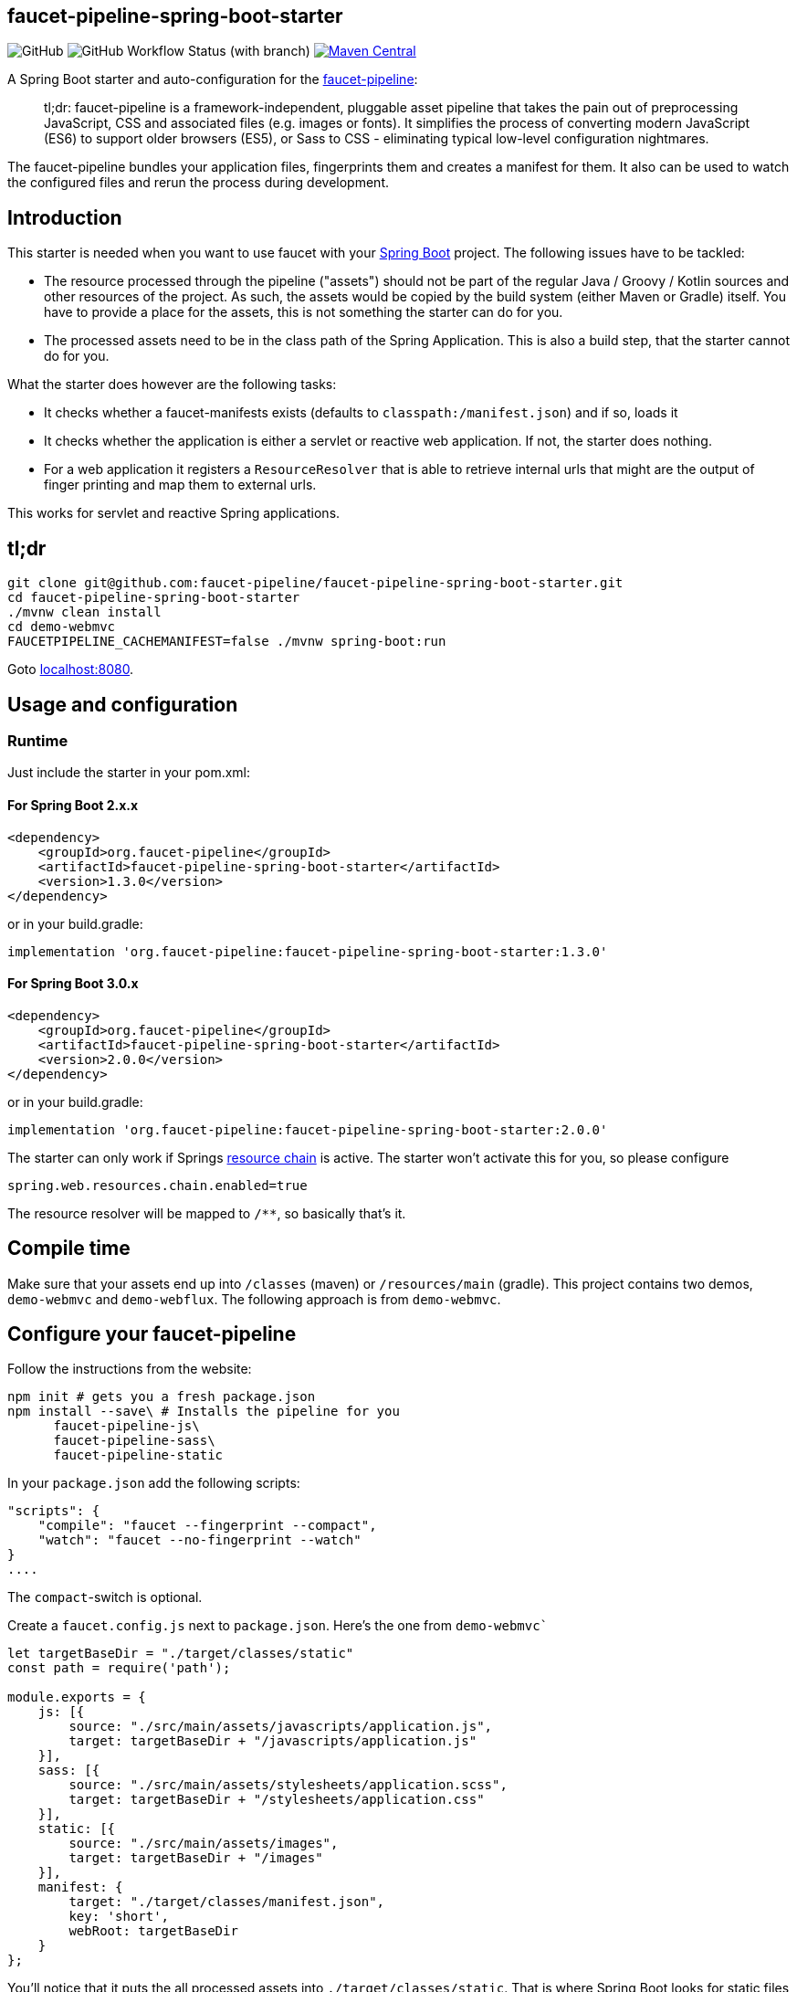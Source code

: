 :faucet-starter-version-sb2: 1.3.0
:faucet-starter-version-sb3: 2.0.0

== faucet-pipeline-spring-boot-starter

image:https://img.shields.io/github/license/faucet-pipeline/faucet-pipeline-spring-boot-starter[GitHub]
image:https://img.shields.io/github/actions/workflow/status/faucet-pipeline/faucet-pipeline-spring-boot-starter/build.yml?branch=master[GitHub Workflow Status (with branch)]
https://maven-badges.herokuapp.com/maven-central/org.faucet-pipeline/faucet-pipeline-spring-boot-starter[image:https://maven-badges.herokuapp.com/maven-central/org.faucet-pipeline/faucet-pipeline-spring-boot-starter/badge.svg[Maven
Central]]

A Spring Boot starter and auto-configuration for the
http://www.faucet-pipeline.org[faucet-pipeline]:

____
tl;dr: faucet-pipeline is a framework-independent, pluggable asset
pipeline that takes the pain out of preprocessing JavaScript, CSS and
associated files (e.g. images or fonts). It simplifies the process of
converting modern JavaScript (ES6) to support older browsers (ES5), or
Sass to CSS - eliminating typical low-level configuration nightmares.
____

The faucet-pipeline bundles your application files, fingerprints them
and creates a manifest for them. It also can be used to watch the
configured files and rerun the process during development.

== Introduction

This starter is needed when you want to use faucet with your
https://projects.spring.io/spring-boot/[Spring Boot] project. The
following issues have to be tackled:

* The resource processed through the pipeline ("assets") should not be
part of the regular Java / Groovy / Kotlin sources and other resources
of the project. As such, the assets would be copied by the build system
(either Maven or Gradle) itself. You have to provide a place for the
assets, this is not something the starter can do for you.
* The processed assets need to be in the class path of the Spring
Application. This is also a build step, that the starter cannot do for
you.

What the starter does however are the following tasks:

* It checks whether a faucet-manifests exists (defaults to
`classpath:/manifest.json`) and if so, loads it
* It checks whether the application is either a servlet or reactive web
application. If not, the starter does nothing.
* For a web application it registers a `ResourceResolver` that is able
to retrieve internal urls that might are the output of finger printing
and map them to external urls.

This works for servlet and reactive Spring applications.

== tl;dr

[source,console]
git clone git@github.com:faucet-pipeline/faucet-pipeline-spring-boot-starter.git
cd faucet-pipeline-spring-boot-starter
./mvnw clean install
cd demo-webmvc
FAUCETPIPELINE_CACHEMANIFEST=false ./mvnw spring-boot:run


Goto http://localhost:8080[localhost:8080].

== Usage and configuration

=== Runtime

Just include the starter in your pom.xml:

==== For Spring Boot 2.x.x

[source,xml, subs="attributes,specialchars"]
<dependency>
    <groupId>org.faucet-pipeline</groupId>
    <artifactId>faucet-pipeline-spring-boot-starter</artifactId>
    <version>{faucet-starter-version-sb2}</version>
</dependency>

or in your build.gradle:

[source,groovy,subs="attributes"]
implementation 'org.faucet-pipeline:faucet-pipeline-spring-boot-starter:{faucet-starter-version-sb2}'

==== For Spring Boot 3.0.x

[source,xml, subs="attributes,specialchars"]
<dependency>
    <groupId>org.faucet-pipeline</groupId>
    <artifactId>faucet-pipeline-spring-boot-starter</artifactId>
    <version>{faucet-starter-version-sb3}</version>
</dependency>

or in your build.gradle:

[source,groovy,subs="attributes"]
implementation 'org.faucet-pipeline:faucet-pipeline-spring-boot-starter:{faucet-starter-version-sb3}'


The starter can only work if Springs
https://docs.spring.io/spring-framework/docs/current/reference/html/web.html#mvc-config-static-resources[resource
chain] is active. The starter won’t activate this for you, so please
configure

....
spring.web.resources.chain.enabled=true
....

The resource resolver will be mapped to `/**`, so basically that’s it.

== Compile time

Make sure that your assets end up into `/classes` (maven) or
`/resources/main` (gradle). This project contains two demos,
`demo-webmvc` and `demo-webflux`. The following approach is from
`demo-webmvc`.

== Configure your faucet-pipeline

Follow the instructions from the website:

[source,console]
npm init # gets you a fresh package.json
npm install --save\ # Installs the pipeline for you
      faucet-pipeline-js\
      faucet-pipeline-sass\
      faucet-pipeline-static

In your `package.json` add the following scripts:

[source,json]
"scripts": {
    "compile": "faucet --fingerprint --compact",
    "watch": "faucet --no-fingerprint --watch"
}
....

The `compact`-switch is optional.

Create a `faucet.config.js` next to `package.json`. Here’s the one from
`demo-webmvc``

[source,js]
....
let targetBaseDir = "./target/classes/static"
const path = require('path');

module.exports = {
    js: [{
        source: "./src/main/assets/javascripts/application.js",
        target: targetBaseDir + "/javascripts/application.js"
    }],
    sass: [{
        source: "./src/main/assets/stylesheets/application.scss",
        target: targetBaseDir + "/stylesheets/application.css"
    }],
    static: [{
        source: "./src/main/assets/images",
        target: targetBaseDir + "/images"
    }],
    manifest: {
        target: "./target/classes/manifest.json",
        key: 'short',
        webRoot: targetBaseDir
    }
};
....

You’ll notice that it puts the all processed assets into
`./target/classes/static`. That is where Spring Boot looks for static
files by default. Pushing it directly into the classes folder allows
dynamic reloading later on. An alternative would be going through
`generated-resources`.

As the above configuration writes the assets into subdirectories, you
have to configure your Spring application to include those path
patterns:

....
faucet-pipeline.path-patterns = /javascripts/**, /stylesheets/**, /images/**
....

== Add `frontend-maven-plugin` (maven)

https://github.com/eirslett/frontend-maven-plugin[frontend-maven-plugin]
is ``Maven-node-grunt-gulp-npm-node-plugin to end all
maven-node-grunt-gulp-npm-plugins.'':

With the `package.json` and faucet-configuration in place, add the
following configuration:

[source,xml]
<plugin>
    <groupId>com.github.eirslett</groupId>
    <artifactId>frontend-maven-plugin</artifactId>
    <version>1.6</version>
    <executions>
        <execution>
            <id>install-node-and-npm</id>
            <goals>
                <goal>install-node-and-npm</goal>
            </goals>
            <phase>generate-resources</phase>
            <configuration>
                <nodeVersion>v9.5.0</nodeVersion>
            </configuration>
        </execution>
        <execution>
            <id>install-node-dependencies</id>
            <goals>
                <goal>npm</goal>
            </goals>
        </execution>
        <execution>
            <id>run-faucet-pipeline</id>
            <goals>
                <goal>npm</goal>
            </goals>
            <configuration>
                <arguments>run compile --fingerprint</arguments>
            </configuration>
        </execution>
    </executions>
</plugin>


This downloads Node and NPM and installs all dependencies via
`package.json` and executes the pipeline during build. Assuming that
your Spring Boot application has the Spring Boot Maven plugin configured
like so

[source,xml]
<plugin>
    <groupId>org.springframework.boot</groupId>
    <artifactId>spring-boot-maven-plugin</artifactId>
</plugin>


you can run the application with `mvn spring-boot:run`. When you use a
supported template language like Thymeleaf and the URL-helper they
offer, links to assets will contain the finger printed resources
automatically. Those links

[source,html]
<link th:href="@{/stylesheets/application.css}" rel="stylesheet" data-turbolinks-track="reload">
<script th:src="@{/javascripts/application.js}" data-turbolinks-track="reload"></script>


Will be turned into

[source,html]
<link href="/stylesheets/stylesheets/application-70d5f3dc18d122548efadcedfc0874f0.css" rel="stylesheet" data-turbolinks-track="reload">
<script src="/javascripts/javascripts/application-8af210bcc164a457cb381a627729320b.js" data-turbolinks-track="reload"></script>


== With gradle:

Add

[source,groovy]
buildscript {
    repositories {
        maven {
            url "https://plugins.gradle.org/m2/"
        }
    }
    dependencies {
        classpath "com.moowork.gradle:gradle-node-plugin:1.2.0"
    }
}

// ...plugins
[source,groovy]
apply plugin: "com.moowork.node"


to your build.gradle to being able to execute npm/yarn. +
Then add a frontend build task and let the `bootRun` task depend on it:

[source,groovy]
....
task buildFrontend(type: YarnTask) {
    args = ['run', 'compile']
}

bootRun.dependsOn buildFrontend
....

Now you can run `gradle bootRun` to run your application.

== Automatic restart, manifest caching

Use `spring-boot-devtools` to automatically reload the application when
things change:

[source,xml]
<dependency>
    <groupId>org.springframework.boot</groupId>
    <artifactId>spring-boot-devtools</artifactId>
</dependency>

The manifest is cached by default but that can be turned off via
`faucet-pipeline.cache-manifest = false`. One easy way to do this
without hardcoding it into a properties file is as an environment
variable:

Run the demo in one window like so:

[source,console]
FAUCETPIPELINE_CACHEMANIFEST=false ./mvnw spring-boot:run


And in another terminal

[source,console]
npm run watch

And you’ll see the assets being processed and refreshed in the app.

== About the demo application

Both demos - for WebMVC and Webflux - collect ideas. They use
https://github.com/turbolinks/turbolinks[Turbolinks] for quick
navigation between server side rendered sites. Turbolinks come from
http://rubyonrails.org[Ruby on Rails].

The demo is a Bootstrap-based site branded with the
https://github.com/innoq/innoq-bootstrap-theme[INNOQ-theme] and it looks
like this:

image::./images/demo-webmvc.png[Homepage WebMVC demo]

=== Going reactive

The `demo-webflux` Version is a fully reactive, Spring 5 + Kotlin based
application. Please start this one directly as JAR, the Maven Spring
Boot Plugin seems to configure stuff slightly differently.